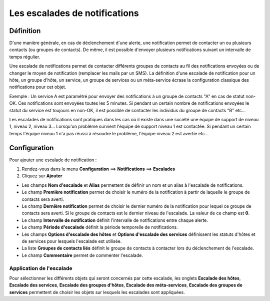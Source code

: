 .. _notifications_escalation:

==============================
Les escalades de notifications
==============================

**********
Définition
**********

D'une manière générale, en cas de déclenchement d'une alerte, une notification permet de contacter un ou plusieurs contacts (ou groupes de contacts). 
De même, il est possible d'envoyer plusieurs notifications suivant un intervalle de temps régulier.

Une escalade de notifications permet de contacter différents groupes de contacts au fil des notifications envoyées ou de changer le moyen de notification (remplacer les mails par un SMS).
La définition d'une escalade de notification pour un hôte, un groupe d'hôte, un service, un groupe de services ou un méta-service écrase la configuration classique des notifications pour cet objet.

Exemple : Un service A est paramétré pour envoyer des notifications à un groupe de contacts "A" en cas de statut non-OK. Ces notifications sont envoyées toutes les 5 minutes.
Si pendant un certain nombre de notifications envoyées le statut du service est toujours en non-OK, il est possible de contacter les individus du groupe de contacts "B" etc...

Les escalades de notifications sont pratiques dans les cas où il existe dans une société une équipe de support de niveau 1, niveau 2, niveau 3...
Lorsqu'un problème survient l'équipe de support niveau 1 est contactée. Si pendant un certain temps l'équipe niveau 1 n'a pas réussi à résoudre le problème, l'équipe niveau 2 est avertie etc...

*************
Configuration
*************

Pour ajouter une escalade de notification :

#. Rendez-vous dans le menu **Configuration** ==> **Notifications** ==> **Escalades**
#. Cliquez sur **Ajouter**

.. image :: /images/guide_utilisateur/configuration/10advanced_configuration/04notificationsescalation.png
   :align: center 

* Les champs **Nom d'escalade** et **Alias** permettent de définir un nom et un alias à l'escalade de notifications.
* Le champ **Première notification** permet de choisir le numéro de la notification à partir de laquelle le groupe de contacts sera averti.
* Le champ **Dernière notification** permet de choisir le dernier numéro de la notification pour lequel ce groupe de contacts sera averti. Si le groupe de contacts est le dernier niveau de l'escalade. La valeur de ce champ est **0**.
* Le champ **Intervalle de notification** définit l'intervalle de notifications entre chaque alerte.
* Le champ **Période d'escalade** définit la période temporelle de notifications.
* Les champs **Options d'escalade des hôtes** et **Options d'escalade des services** définissent les statuts d'hôtes et de services pour lesquels l'escalade est utilisée.
* La liste **Groupes de contacts liés** définit le groupe de contacts à contacter lors du déclenchement de l'escalade.
* Le champ **Commentaire** permet de commenter l'escalade.

Application de l'escalade
=========================

Pour sélectionner les différents objets qui seront concernés par cette escalade, les onglets
**Escalade des hôtes**, **Escalade des services**, **Escalade des groupes d'hôtes**, **Escalade des méta-services**, **Escalade des groupes de services**
permettent de choisir les objets sur lesquels les escalades sont appliquées.
